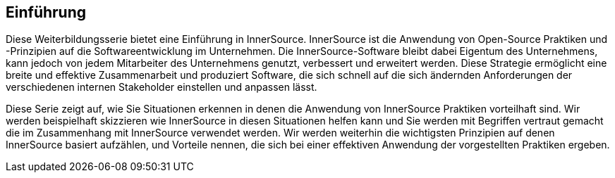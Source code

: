 == Einführung

Diese Weiterbildungsserie bietet eine Einführung in InnerSource. 
InnerSource ist die Anwendung von Open-Source Praktiken und -Prinzipien auf die Softwareentwicklung im Unternehmen. 
Die InnerSource-Software bleibt dabei Eigentum des Unternehmens, kann jedoch von jedem Mitarbeiter des Unternehmens genutzt, verbessert und erweitert werden. 
Diese Strategie ermöglicht eine breite und effektive Zusammenarbeit und produziert Software, die sich schnell auf die sich ändernden Anforderungen der verschiedenen internen 
Stakeholder einstellen und anpassen lässt.

Diese Serie zeigt auf, wie Sie Situationen erkennen in denen die Anwendung von InnerSource Praktiken vorteilhaft sind. 
Wir werden beispielhaft skizzieren wie InnerSource in diesen Situationen helfen kann und 
Sie werden mit Begriffen vertraut gemacht die im Zusammenhang mit InnerSource verwendet werden. 
Wir werden weiterhin die wichtigsten Prinzipien auf denen InnerSource basiert aufzählen, und Vorteile nennen, die sich bei einer effektiven Anwendung der vorgestellten Praktiken ergeben.